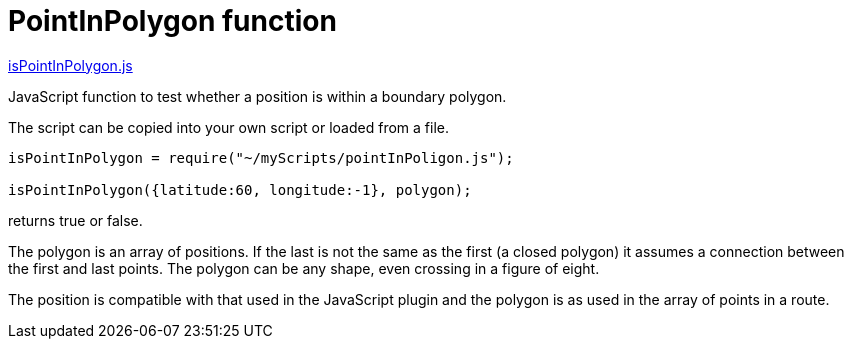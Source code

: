 = PointInPolygon function

https://github.com/antipole2/JavaScripts-shared/blob/373ad6dec5e7ae6672437c16b16ac9f7cbcbfe25/PointInPolygon/pointInPolygon.js[isPointInPolygon.js]

JavaScript function to test whether a position is within a boundary polygon.

The script can be copied into your own script or loaded from a file.

[source,javascript]
----
isPointInPolygon = require("~/myScripts/pointInPoligon.js");

isPointInPolygon({latitude:60, longitude:-1}, polygon);
----
returns true or false.

The polygon is an array of positions.  If the last is not the same as the first (a closed polygon) it assumes a connection between the first and last points.  The polygon can be any shape, even crossing in a figure of eight.

The position is compatible with that used in the JavaScript plugin and the polygon is as used in the array of points in a route.
